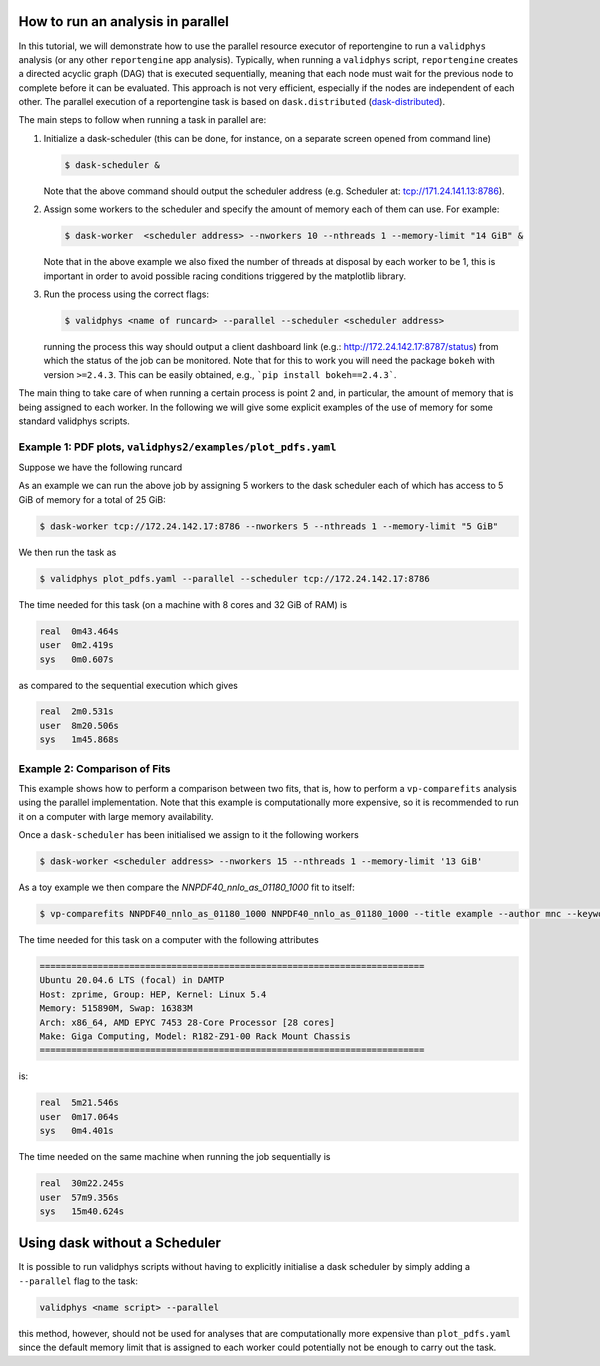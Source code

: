 How to run an analysis in parallel
==================================


In this tutorial, we will demonstrate how to use the parallel resource executor 
of reportengine to run a ``validphys`` analysis (or any other ``reportengine`` app analysis). 
Typically, when running a ``validphys`` script, ``reportengine`` creates a directed acyclic 
graph (DAG) that is executed sequentially, meaning that each node must wait for the previous 
node to complete before it can be evaluated. This approach is not very efficient, especially 
if the nodes are independent of each other. The parallel execution of a reportengine task is 
based on ``dask.distributed`` (`dask-distributed <https://distributed.dask.org/en/stable/>`_).

The main steps to follow when running a task in parallel are:

1.  Initialize a dask-scheduler (this can be done, for instance, on a separate screen opened from 
    command line)

    .. code:: bash

	    $ dask-scheduler &

    Note that the above command should output the scheduler address (e.g. Scheduler at:  tcp://171.24.141.13:8786).

2.  Assign some workers to the scheduler and specify the amount of memory each of them can use. For example:

    .. code:: bash

	    $ dask-worker  <scheduler address> --nworkers 10 --nthreads 1 --memory-limit "14 GiB" &

    Note that in the above example we also fixed the number of threads at disposal by each worker to 
    be 1, this is important in order to avoid possible racing conditions triggered by the matplotlib 
    library.

3.  Run the process using the correct flags:

    .. code:: bash
    
      $ validphys <name of runcard> --parallel --scheduler <scheduler address>
    
    running the process this way should output a client dashboard link (e.g.: 
    http://172.24.142.17:8787/status) from which the status of the job can be 
    monitored. Note that for this to work you will need the package ``bokeh`` 
    with version ``>=2.4.3``. This can be easily obtained, e.g., ```pip install bokeh==2.4.3```.

The main thing to take care of when running a certain process is point 2 and, in particular, 
the amount of memory that is being assigned to each worker. In the following we will give some 
explicit examples of the use of memory for some standard validphys scripts.


Example 1: PDF plots, ``validphys2/examples/plot_pdfs.yaml``
----------------------------------------------------------

Suppose we have the following runcard

.. code:: yaml
  meta:
    title: PDF plot example
    author: Rosalyn Pearson
    keywords: [parallel, example]


  pdfs:
    - {id: "NNPDF40_nlo_as_01180", label: "4.0 NLO"}
    - {id: "NNPDF40_nnlo_lowprecision", label: "4.0 NNLO low precision"}
    - {id: "NNPDF40_nnlo_as_01180", label: "4.0 NNLO"}


  pdfs_noband: ["NNPDF40_nnlo_as_01180"] # Equivalently [3]

  show_mc_errors: True

  Q: 10 

  PDFnormalize:
    - normtitle: Absolute  # normalize_to default is None
    - normalize_to: 1      # Specify index in list of PDFs or name of PDF
      normtitle: Ratio

  Basespecs:
    - basis: flavour
      basistitle: Flavour basis
    - basis: evolution
      basistitle: Evolution basis

  PDFscalespecs:
    - xscale: log
      xscaletitle: Log
    - xscale: linear
      xscaletitle: Linear

  template_text: |
    {@with PDFscalespecs@}
    {@xscaletitle@} scale
    =====================
    {@with Basespecs@}
    {@basistitle@}
    -------------
    {@with PDFnormalize@}
    {@normtitle@}
    {@plot_pdfs@}
    {@plot_pdf_uncertainties@}
    {@plot_pdfreplicas@}          
    {@endwith@}
    {@endwith@}
    {@endwith@}

  actions_:
    - report(main=True)

As an example we can run the above job by assigning 5 workers to the dask scheduler 
each of which has access to 5 GiB of memory for a total of 25 GiB:

.. code:: bash

    $ dask-worker tcp://172.24.142.17:8786 --nworkers 5 --nthreads 1 --memory-limit "5 GiB"

We then run the task as

.. code:: bash

  $ validphys plot_pdfs.yaml --parallel --scheduler tcp://172.24.142.17:8786

The time needed for this task (on a machine with 8 cores and 32 GiB of RAM) is 

.. code:: console

  real	0m43.464s
  user	0m2.419s
  sys	0m0.607s

as compared to the sequential execution which gives 

.. code:: console

  real	2m0.531s
  user	8m20.506s
  sys	1m45.868s


Example 2: Comparison of Fits
-----------------------------

This example shows how to perform a comparison between two fits, 
that is, how to perform a ``vp-comparefits`` analysis using the 
parallel implementation. Note that this example is computationally more 
expensive, so it is recommended to run it on a computer with large memory availability.

Once a ``dask-scheduler`` has been initialised we assign to it the following workers

.. code:: bash
  
  $ dask-worker <scheduler address> --nworkers 15 --nthreads 1 --memory-limit '13 GiB'

As a toy example we then compare the `NNPDF40_nnlo_as_01180_1000` fit to itself:

.. code:: bash

  $ vp-comparefits NNPDF40_nnlo_as_01180_1000 NNPDF40_nnlo_as_01180_1000 --title example --author mnc --keywords example --parallel --scheduler <scheduler address>

The time needed for this task on a computer with the following attributes

.. code::

  =========================================================================
  Ubuntu 20.04.6 LTS (focal) in DAMTP
  Host: zprime, Group: HEP, Kernel: Linux 5.4
  Memory: 515890M, Swap: 16383M
  Arch: x86_64, AMD EPYC 7453 28-Core Processor [28 cores]
  Make: Giga Computing, Model: R182-Z91-00 Rack Mount Chassis
  =========================================================================


is:

.. code::

  real	5m21.546s
  user	0m17.064s
  sys	0m4.401s

The time needed on the same machine when running the job sequentially is

.. code::

  real	30m22.245s
  user	57m9.356s
  sys	15m40.624s

Using dask without a Scheduler
==============================

It is possible to run validphys scripts without having to explicitly 
initialise a dask scheduler by simply adding a ``--parallel`` flag to the task:

.. code:: bash
  
  validphys <name script> --parallel

this method, however, should not be used for analyses that are computationally 
more expensive than ``plot_pdfs.yaml`` since the default memory limit that 
is assigned to each worker could potentially not be enough to carry out the task.


